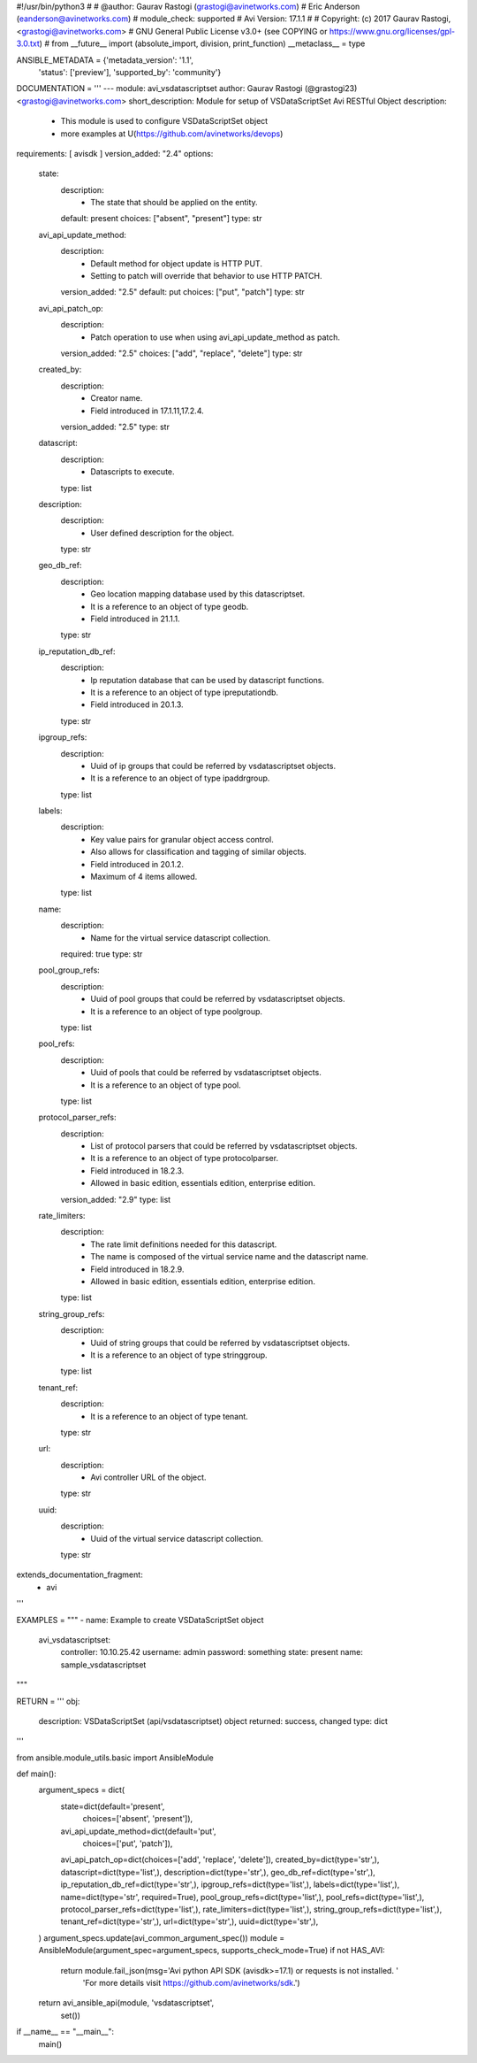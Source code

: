 #!/usr/bin/python3
#
# @author: Gaurav Rastogi (grastogi@avinetworks.com)
#          Eric Anderson (eanderson@avinetworks.com)
# module_check: supported
# Avi Version: 17.1.1
#
# Copyright: (c) 2017 Gaurav Rastogi, <grastogi@avinetworks.com>
# GNU General Public License v3.0+ (see COPYING or https://www.gnu.org/licenses/gpl-3.0.txt)
#
from __future__ import (absolute_import, division, print_function)
__metaclass__ = type


ANSIBLE_METADATA = {'metadata_version': '1.1',
                    'status': ['preview'],
                    'supported_by': 'community'}

DOCUMENTATION = '''
---
module: avi_vsdatascriptset
author: Gaurav Rastogi (@grastogi23) <grastogi@avinetworks.com>
short_description: Module for setup of VSDataScriptSet Avi RESTful Object
description:
    - This module is used to configure VSDataScriptSet object
    - more examples at U(https://github.com/avinetworks/devops)
requirements: [ avisdk ]
version_added: "2.4"
options:
    state:
        description:
            - The state that should be applied on the entity.
        default: present
        choices: ["absent", "present"]
        type: str
    avi_api_update_method:
        description:
            - Default method for object update is HTTP PUT.
            - Setting to patch will override that behavior to use HTTP PATCH.
        version_added: "2.5"
        default: put
        choices: ["put", "patch"]
        type: str
    avi_api_patch_op:
        description:
            - Patch operation to use when using avi_api_update_method as patch.
        version_added: "2.5"
        choices: ["add", "replace", "delete"]
        type: str
    created_by:
        description:
            - Creator name.
            - Field introduced in 17.1.11,17.2.4.
        version_added: "2.5"
        type: str
    datascript:
        description:
            - Datascripts to execute.
        type: list
    description:
        description:
            - User defined description for the object.
        type: str
    geo_db_ref:
        description:
            - Geo location mapping database used by this datascriptset.
            - It is a reference to an object of type geodb.
            - Field introduced in 21.1.1.
        type: str
    ip_reputation_db_ref:
        description:
            - Ip reputation database that can be used by datascript functions.
            - It is a reference to an object of type ipreputationdb.
            - Field introduced in 20.1.3.
        type: str
    ipgroup_refs:
        description:
            - Uuid of ip groups that could be referred by vsdatascriptset objects.
            - It is a reference to an object of type ipaddrgroup.
        type: list
    labels:
        description:
            - Key value pairs for granular object access control.
            - Also allows for classification and tagging of similar objects.
            - Field introduced in 20.1.2.
            - Maximum of 4 items allowed.
        type: list
    name:
        description:
            - Name for the virtual service datascript collection.
        required: true
        type: str
    pool_group_refs:
        description:
            - Uuid of pool groups that could be referred by vsdatascriptset objects.
            - It is a reference to an object of type poolgroup.
        type: list
    pool_refs:
        description:
            - Uuid of pools that could be referred by vsdatascriptset objects.
            - It is a reference to an object of type pool.
        type: list
    protocol_parser_refs:
        description:
            - List of protocol parsers that could be referred by vsdatascriptset objects.
            - It is a reference to an object of type protocolparser.
            - Field introduced in 18.2.3.
            - Allowed in basic edition, essentials edition, enterprise edition.
        version_added: "2.9"
        type: list
    rate_limiters:
        description:
            - The rate limit definitions needed for this datascript.
            - The name is composed of the virtual service name and the datascript name.
            - Field introduced in 18.2.9.
            - Allowed in basic edition, essentials edition, enterprise edition.
        type: list
    string_group_refs:
        description:
            - Uuid of string groups that could be referred by vsdatascriptset objects.
            - It is a reference to an object of type stringgroup.
        type: list
    tenant_ref:
        description:
            - It is a reference to an object of type tenant.
        type: str
    url:
        description:
            - Avi controller URL of the object.
        type: str
    uuid:
        description:
            - Uuid of the virtual service datascript collection.
        type: str
extends_documentation_fragment:
    - avi
'''

EXAMPLES = """
- name: Example to create VSDataScriptSet object
  avi_vsdatascriptset:
    controller: 10.10.25.42
    username: admin
    password: something
    state: present
    name: sample_vsdatascriptset
"""

RETURN = '''
obj:
    description: VSDataScriptSet (api/vsdatascriptset) object
    returned: success, changed
    type: dict
'''

from ansible.module_utils.basic import AnsibleModule


def main():
    argument_specs = dict(
        state=dict(default='present',
                   choices=['absent', 'present']),
        avi_api_update_method=dict(default='put',
                                   choices=['put', 'patch']),
        avi_api_patch_op=dict(choices=['add', 'replace', 'delete']),
        created_by=dict(type='str',),
        datascript=dict(type='list',),
        description=dict(type='str',),
        geo_db_ref=dict(type='str',),
        ip_reputation_db_ref=dict(type='str',),
        ipgroup_refs=dict(type='list',),
        labels=dict(type='list',),
        name=dict(type='str', required=True),
        pool_group_refs=dict(type='list',),
        pool_refs=dict(type='list',),
        protocol_parser_refs=dict(type='list',),
        rate_limiters=dict(type='list',),
        string_group_refs=dict(type='list',),
        tenant_ref=dict(type='str',),
        url=dict(type='str',),
        uuid=dict(type='str',),
    )
    argument_specs.update(avi_common_argument_spec())
    module = AnsibleModule(argument_spec=argument_specs, supports_check_mode=True)
    if not HAS_AVI:
        return module.fail_json(msg='Avi python API SDK (avisdk>=17.1) or requests is not installed. '
                                    'For more details visit https://github.com/avinetworks/sdk.')

    return avi_ansible_api(module, 'vsdatascriptset',
                           set())


if __name__ == "__main__":
    main()
